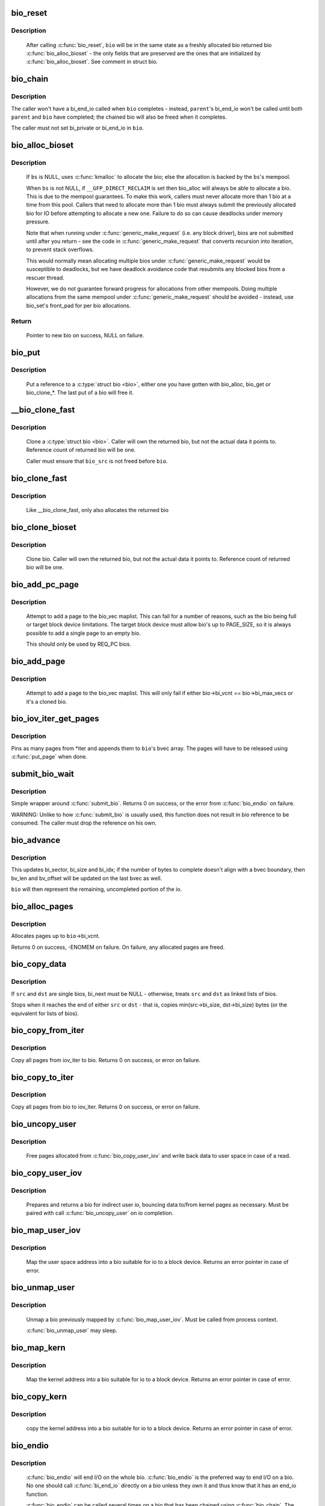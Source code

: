 .. -*- coding: utf-8; mode: rst -*-
.. src-file: block/bio.c

.. _`bio_reset`:

bio_reset
=========

.. c:function:: void bio_reset(struct bio *bio)

    reinitialize a bio

    :param struct bio \*bio:
        bio to reset

.. _`bio_reset.description`:

Description
-----------

  After calling \ :c:func:`bio_reset`\ , \ ``bio``\  will be in the same state as a freshly
  allocated bio returned bio \ :c:func:`bio_alloc_bioset`\  - the only fields that are
  preserved are the ones that are initialized by \ :c:func:`bio_alloc_bioset`\ . See
  comment in struct bio.

.. _`bio_chain`:

bio_chain
=========

.. c:function:: void bio_chain(struct bio *bio, struct bio *parent)

    chain bio completions

    :param struct bio \*bio:
        the target bio

    :param struct bio \*parent:
        the \ ``bio``\ 's parent bio

.. _`bio_chain.description`:

Description
-----------

The caller won't have a bi_end_io called when \ ``bio``\  completes - instead,
\ ``parent``\ 's bi_end_io won't be called until both \ ``parent``\  and \ ``bio``\  have
completed; the chained bio will also be freed when it completes.

The caller must not set bi_private or bi_end_io in \ ``bio``\ .

.. _`bio_alloc_bioset`:

bio_alloc_bioset
================

.. c:function:: struct bio *bio_alloc_bioset(gfp_t gfp_mask, unsigned int nr_iovecs, struct bio_set *bs)

    allocate a bio for I/O

    :param gfp_t gfp_mask:
        the GFP_ mask given to the slab allocator

    :param unsigned int nr_iovecs:
        number of iovecs to pre-allocate

    :param struct bio_set \*bs:
        the bio_set to allocate from.

.. _`bio_alloc_bioset.description`:

Description
-----------

  If \ ``bs``\  is NULL, uses \ :c:func:`kmalloc`\  to allocate the bio; else the allocation is
  backed by the \ ``bs``\ 's mempool.

  When \ ``bs``\  is not NULL, if \ ``__GFP_DIRECT_RECLAIM``\  is set then bio_alloc will
  always be able to allocate a bio. This is due to the mempool guarantees.
  To make this work, callers must never allocate more than 1 bio at a time
  from this pool. Callers that need to allocate more than 1 bio must always
  submit the previously allocated bio for IO before attempting to allocate
  a new one. Failure to do so can cause deadlocks under memory pressure.

  Note that when running under \ :c:func:`generic_make_request`\  (i.e. any block
  driver), bios are not submitted until after you return - see the code in
  \ :c:func:`generic_make_request`\  that converts recursion into iteration, to prevent
  stack overflows.

  This would normally mean allocating multiple bios under
  \ :c:func:`generic_make_request`\  would be susceptible to deadlocks, but we have
  deadlock avoidance code that resubmits any blocked bios from a rescuer
  thread.

  However, we do not guarantee forward progress for allocations from other
  mempools. Doing multiple allocations from the same mempool under
  \ :c:func:`generic_make_request`\  should be avoided - instead, use bio_set's front_pad
  for per bio allocations.

.. _`bio_alloc_bioset.return`:

Return
------

  Pointer to new bio on success, NULL on failure.

.. _`bio_put`:

bio_put
=======

.. c:function:: void bio_put(struct bio *bio)

    release a reference to a bio

    :param struct bio \*bio:
        bio to release reference to

.. _`bio_put.description`:

Description
-----------

  Put a reference to a \ :c:type:`struct bio <bio>`\ , either one you have gotten with
  bio_alloc, bio_get or bio_clone_*. The last put of a bio will free it.

.. _`__bio_clone_fast`:

__bio_clone_fast
================

.. c:function:: void __bio_clone_fast(struct bio *bio, struct bio *bio_src)

    clone a bio that shares the original bio's biovec

    :param struct bio \*bio:
        destination bio

    :param struct bio \*bio_src:
        bio to clone

.. _`__bio_clone_fast.description`:

Description
-----------

     Clone a \ :c:type:`struct bio <bio>`\ . Caller will own the returned bio, but not
     the actual data it points to. Reference count of returned
     bio will be one.

     Caller must ensure that \ ``bio_src``\  is not freed before \ ``bio``\ .

.. _`bio_clone_fast`:

bio_clone_fast
==============

.. c:function:: struct bio *bio_clone_fast(struct bio *bio, gfp_t gfp_mask, struct bio_set *bs)

    clone a bio that shares the original bio's biovec

    :param struct bio \*bio:
        bio to clone

    :param gfp_t gfp_mask:
        allocation priority

    :param struct bio_set \*bs:
        bio_set to allocate from

.. _`bio_clone_fast.description`:

Description
-----------

     Like __bio_clone_fast, only also allocates the returned bio

.. _`bio_clone_bioset`:

bio_clone_bioset
================

.. c:function:: struct bio *bio_clone_bioset(struct bio *bio_src, gfp_t gfp_mask, struct bio_set *bs)

    clone a bio

    :param struct bio \*bio_src:
        bio to clone

    :param gfp_t gfp_mask:
        allocation priority

    :param struct bio_set \*bs:
        bio_set to allocate from

.. _`bio_clone_bioset.description`:

Description
-----------

     Clone bio. Caller will own the returned bio, but not the actual data it
     points to. Reference count of returned bio will be one.

.. _`bio_add_pc_page`:

bio_add_pc_page
===============

.. c:function:: int bio_add_pc_page(struct request_queue *q, struct bio *bio, struct page *page, unsigned int len, unsigned int offset)

    attempt to add page to bio

    :param struct request_queue \*q:
        the target queue

    :param struct bio \*bio:
        destination bio

    :param struct page \*page:
        page to add

    :param unsigned int len:
        vec entry length

    :param unsigned int offset:
        vec entry offset

.. _`bio_add_pc_page.description`:

Description
-----------

     Attempt to add a page to the bio_vec maplist. This can fail for a
     number of reasons, such as the bio being full or target block device
     limitations. The target block device must allow bio's up to PAGE_SIZE,
     so it is always possible to add a single page to an empty bio.

     This should only be used by REQ_PC bios.

.. _`bio_add_page`:

bio_add_page
============

.. c:function:: int bio_add_page(struct bio *bio, struct page *page, unsigned int len, unsigned int offset)

    attempt to add page to bio

    :param struct bio \*bio:
        destination bio

    :param struct page \*page:
        page to add

    :param unsigned int len:
        vec entry length

    :param unsigned int offset:
        vec entry offset

.. _`bio_add_page.description`:

Description
-----------

     Attempt to add a page to the bio_vec maplist. This will only fail
     if either bio->bi_vcnt == bio->bi_max_vecs or it's a cloned bio.

.. _`bio_iov_iter_get_pages`:

bio_iov_iter_get_pages
======================

.. c:function:: int bio_iov_iter_get_pages(struct bio *bio, struct iov_iter *iter)

    pin user or kernel pages and add them to a bio

    :param struct bio \*bio:
        bio to add pages to

    :param struct iov_iter \*iter:
        iov iterator describing the region to be mapped

.. _`bio_iov_iter_get_pages.description`:

Description
-----------

Pins as many pages from *iter and appends them to \ ``bio``\ 's bvec array. The
pages will have to be released using \ :c:func:`put_page`\  when done.

.. _`submit_bio_wait`:

submit_bio_wait
===============

.. c:function:: int submit_bio_wait(struct bio *bio)

    submit a bio, and wait until it completes

    :param struct bio \*bio:
        The \ :c:type:`struct bio <bio>`\  which describes the I/O

.. _`submit_bio_wait.description`:

Description
-----------

Simple wrapper around \ :c:func:`submit_bio`\ . Returns 0 on success, or the error from
\ :c:func:`bio_endio`\  on failure.

WARNING: Unlike to how \ :c:func:`submit_bio`\  is usually used, this function does not
result in bio reference to be consumed. The caller must drop the reference
on his own.

.. _`bio_advance`:

bio_advance
===========

.. c:function:: void bio_advance(struct bio *bio, unsigned bytes)

    increment/complete a bio by some number of bytes

    :param struct bio \*bio:
        bio to advance

    :param unsigned bytes:
        number of bytes to complete

.. _`bio_advance.description`:

Description
-----------

This updates bi_sector, bi_size and bi_idx; if the number of bytes to
complete doesn't align with a bvec boundary, then bv_len and bv_offset will
be updated on the last bvec as well.

\ ``bio``\  will then represent the remaining, uncompleted portion of the io.

.. _`bio_alloc_pages`:

bio_alloc_pages
===============

.. c:function:: int bio_alloc_pages(struct bio *bio, gfp_t gfp_mask)

    allocates a single page for each bvec in a bio

    :param struct bio \*bio:
        bio to allocate pages for

    :param gfp_t gfp_mask:
        flags for allocation

.. _`bio_alloc_pages.description`:

Description
-----------

Allocates pages up to \ ``bio``\ ->bi_vcnt.

Returns 0 on success, -ENOMEM on failure. On failure, any allocated pages are
freed.

.. _`bio_copy_data`:

bio_copy_data
=============

.. c:function:: void bio_copy_data(struct bio *dst, struct bio *src)

    copy contents of data buffers from one chain of bios to another

    :param struct bio \*dst:
        destination bio list

    :param struct bio \*src:
        source bio list

.. _`bio_copy_data.description`:

Description
-----------

If \ ``src``\  and \ ``dst``\  are single bios, bi_next must be NULL - otherwise, treats
\ ``src``\  and \ ``dst``\  as linked lists of bios.

Stops when it reaches the end of either \ ``src``\  or \ ``dst``\  - that is, copies
min(src->bi_size, dst->bi_size) bytes (or the equivalent for lists of bios).

.. _`bio_copy_from_iter`:

bio_copy_from_iter
==================

.. c:function:: int bio_copy_from_iter(struct bio *bio, struct iov_iter iter)

    copy all pages from iov_iter to bio

    :param struct bio \*bio:
        The \ :c:type:`struct bio <bio>`\  which describes the I/O as destination

    :param struct iov_iter iter:
        iov_iter as source

.. _`bio_copy_from_iter.description`:

Description
-----------

Copy all pages from iov_iter to bio.
Returns 0 on success, or error on failure.

.. _`bio_copy_to_iter`:

bio_copy_to_iter
================

.. c:function:: int bio_copy_to_iter(struct bio *bio, struct iov_iter iter)

    copy all pages from bio to iov_iter

    :param struct bio \*bio:
        The \ :c:type:`struct bio <bio>`\  which describes the I/O as source

    :param struct iov_iter iter:
        iov_iter as destination

.. _`bio_copy_to_iter.description`:

Description
-----------

Copy all pages from bio to iov_iter.
Returns 0 on success, or error on failure.

.. _`bio_uncopy_user`:

bio_uncopy_user
===============

.. c:function:: int bio_uncopy_user(struct bio *bio)

    finish previously mapped bio

    :param struct bio \*bio:
        bio being terminated

.. _`bio_uncopy_user.description`:

Description
-----------

     Free pages allocated from \ :c:func:`bio_copy_user_iov`\  and write back data
     to user space in case of a read.

.. _`bio_copy_user_iov`:

bio_copy_user_iov
=================

.. c:function:: struct bio *bio_copy_user_iov(struct request_queue *q, struct rq_map_data *map_data, const struct iov_iter *iter, gfp_t gfp_mask)

    copy user data to bio

    :param struct request_queue \*q:
        destination block queue

    :param struct rq_map_data \*map_data:
        pointer to the rq_map_data holding pages (if necessary)

    :param const struct iov_iter \*iter:
        iovec iterator

    :param gfp_t gfp_mask:
        memory allocation flags

.. _`bio_copy_user_iov.description`:

Description
-----------

     Prepares and returns a bio for indirect user io, bouncing data
     to/from kernel pages as necessary. Must be paired with
     call \ :c:func:`bio_uncopy_user`\  on io completion.

.. _`bio_map_user_iov`:

bio_map_user_iov
================

.. c:function:: struct bio *bio_map_user_iov(struct request_queue *q, const struct iov_iter *iter, gfp_t gfp_mask)

    map user iovec into bio

    :param struct request_queue \*q:
        the struct request_queue for the bio

    :param const struct iov_iter \*iter:
        iovec iterator

    :param gfp_t gfp_mask:
        memory allocation flags

.. _`bio_map_user_iov.description`:

Description
-----------

     Map the user space address into a bio suitable for io to a block
     device. Returns an error pointer in case of error.

.. _`bio_unmap_user`:

bio_unmap_user
==============

.. c:function:: void bio_unmap_user(struct bio *bio)

    unmap a bio

    :param struct bio \*bio:
        the bio being unmapped

.. _`bio_unmap_user.description`:

Description
-----------

     Unmap a bio previously mapped by \ :c:func:`bio_map_user_iov`\ . Must be called from
     process context.

     \ :c:func:`bio_unmap_user`\  may sleep.

.. _`bio_map_kern`:

bio_map_kern
============

.. c:function:: struct bio *bio_map_kern(struct request_queue *q, void *data, unsigned int len, gfp_t gfp_mask)

    map kernel address into bio

    :param struct request_queue \*q:
        the struct request_queue for the bio

    :param void \*data:
        pointer to buffer to map

    :param unsigned int len:
        length in bytes

    :param gfp_t gfp_mask:
        allocation flags for bio allocation

.. _`bio_map_kern.description`:

Description
-----------

     Map the kernel address into a bio suitable for io to a block
     device. Returns an error pointer in case of error.

.. _`bio_copy_kern`:

bio_copy_kern
=============

.. c:function:: struct bio *bio_copy_kern(struct request_queue *q, void *data, unsigned int len, gfp_t gfp_mask, int reading)

    copy kernel address into bio

    :param struct request_queue \*q:
        the struct request_queue for the bio

    :param void \*data:
        pointer to buffer to copy

    :param unsigned int len:
        length in bytes

    :param gfp_t gfp_mask:
        allocation flags for bio and page allocation

    :param int reading:
        data direction is READ

.. _`bio_copy_kern.description`:

Description
-----------

     copy the kernel address into a bio suitable for io to a block
     device. Returns an error pointer in case of error.

.. _`bio_endio`:

bio_endio
=========

.. c:function:: void bio_endio(struct bio *bio)

    end I/O on a bio

    :param struct bio \*bio:
        bio

.. _`bio_endio.description`:

Description
-----------

  \ :c:func:`bio_endio`\  will end I/O on the whole bio. \ :c:func:`bio_endio`\  is the preferred
  way to end I/O on a bio. No one should call \ :c:func:`bi_end_io`\  directly on a
  bio unless they own it and thus know that it has an end_io function.

  \ :c:func:`bio_endio`\  can be called several times on a bio that has been chained
  using \ :c:func:`bio_chain`\ .  The ->bi_end_io() function will only be called the
  last time.  At this point the BLK_TA_COMPLETE tracing event will be
  generated if BIO_TRACE_COMPLETION is set.

.. _`bio_split`:

bio_split
=========

.. c:function:: struct bio *bio_split(struct bio *bio, int sectors, gfp_t gfp, struct bio_set *bs)

    split a bio

    :param struct bio \*bio:
        bio to split

    :param int sectors:
        number of sectors to split from the front of \ ``bio``\ 

    :param gfp_t gfp:
        gfp mask

    :param struct bio_set \*bs:
        bio set to allocate from

.. _`bio_split.description`:

Description
-----------

Allocates and returns a new bio which represents \ ``sectors``\  from the start of
\ ``bio``\ , and updates \ ``bio``\  to represent the remaining sectors.

Unless this is a discard request the newly allocated bio will point
to \ ``bio``\ 's bi_io_vec; it is the caller's responsibility to ensure that
\ ``bio``\  is not freed before the split.

.. _`bio_trim`:

bio_trim
========

.. c:function:: void bio_trim(struct bio *bio, int offset, int size)

    trim a bio

    :param struct bio \*bio:
        bio to trim

    :param int offset:
        number of sectors to trim from the front of \ ``bio``\ 

    :param int size:
        size we want to trim \ ``bio``\  to, in sectors

.. _`bioset_create`:

bioset_create
=============

.. c:function:: struct bio_set *bioset_create(unsigned int pool_size, unsigned int front_pad, int flags)

    Create a bio_set

    :param unsigned int pool_size:
        Number of bio and bio_vecs to cache in the mempool

    :param unsigned int front_pad:
        Number of bytes to allocate in front of the returned bio

    :param int flags:
        Flags to modify behavior, currently \ ``BIOSET_NEED_BVECS``\ 
        and \ ``BIOSET_NEED_RESCUER``\ 

.. _`bioset_create.description`:

Description
-----------

   Set up a bio_set to be used with \ ``bio_alloc_bioset``\ . Allows the caller
   to ask for a number of bytes to be allocated in front of the bio.
   Front pad allocation is useful for embedding the bio inside
   another structure, to avoid allocating extra data to go with the bio.
   Note that the bio must be embedded at the END of that structure always,
   or things will break badly.
   If \ ``BIOSET_NEED_BVECS``\  is set in \ ``flags``\ , a separate pool will be allocated
   for allocating iovecs.  This pool is not needed e.g. for \ :c:func:`bio_clone_fast`\ .
   If \ ``BIOSET_NEED_RESCUER``\  is set, a workqueue is created which can be used to
   dispatch queued requests when the mempool runs out of space.

.. _`bio_associate_blkcg`:

bio_associate_blkcg
===================

.. c:function:: int bio_associate_blkcg(struct bio *bio, struct cgroup_subsys_state *blkcg_css)

    associate a bio with the specified blkcg

    :param struct bio \*bio:
        target bio

    :param struct cgroup_subsys_state \*blkcg_css:
        css of the blkcg to associate

.. _`bio_associate_blkcg.description`:

Description
-----------

Associate \ ``bio``\  with the blkcg specified by \ ``blkcg_css``\ .  Block layer will
treat \ ``bio``\  as if it were issued by a task which belongs to the blkcg.

This function takes an extra reference of \ ``blkcg_css``\  which will be put
when \ ``bio``\  is released.  The caller must own \ ``bio``\  and is responsible for
synchronizing calls to this function.

.. _`bio_associate_current`:

bio_associate_current
=====================

.. c:function:: int bio_associate_current(struct bio *bio)

    associate a bio with \ ``current``\ 

    :param struct bio \*bio:
        target bio

.. _`bio_associate_current.description`:

Description
-----------

Associate \ ``bio``\  with \ ``current``\  if it hasn't been associated yet.  Block
layer will treat \ ``bio``\  as if it were issued by \ ``current``\  no matter which
task actually issues it.

This function takes an extra reference of \ ``task``\ 's io_context and blkcg
which will be put when \ ``bio``\  is released.  The caller must own \ ``bio``\ ,
ensure \ ``current-``\ >io_context exists, and is responsible for synchronizing
calls to this function.

.. _`bio_disassociate_task`:

bio_disassociate_task
=====================

.. c:function:: void bio_disassociate_task(struct bio *bio)

    undo \ :c:func:`bio_associate_current`\ 

    :param struct bio \*bio:
        target bio

.. _`bio_clone_blkcg_association`:

bio_clone_blkcg_association
===========================

.. c:function:: void bio_clone_blkcg_association(struct bio *dst, struct bio *src)

    clone blkcg association from src to dst bio

    :param struct bio \*dst:
        destination bio

    :param struct bio \*src:
        source bio

.. This file was automatic generated / don't edit.

